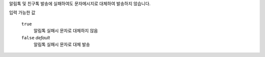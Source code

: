 알림톡 및 친구톡 발송에 실패하여도 문자메시지로 대체하여 발송하지 않습니다.

입력 가능한 값

  ``true``
   알림톡 실패시 문자로 대체하지 않음
  ``false`` *default*
   알림톡 실패시 문자로 대체 발송

